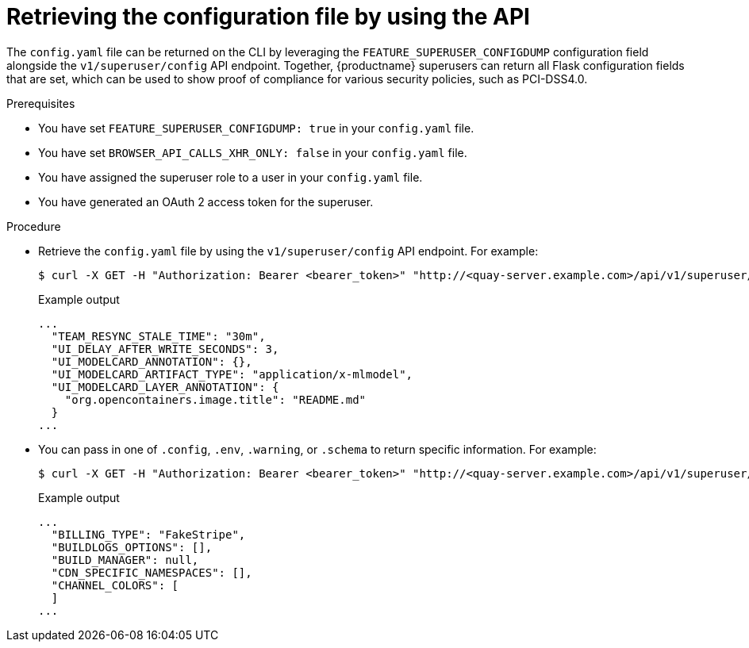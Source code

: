 // Document included in the following assemblies: 

// Configuring Red hat Quay

:_content-type: REFERENCE
[id="retrieving-config-file-api"]
= Retrieving the configuration file by using the API

The `config.yaml` file can be returned on the CLI by leveraging the `FEATURE_SUPERUSER_CONFIGDUMP` configuration field alongside the  `v1/superuser/config` API endpoint. Together, {productname} superusers can return all Flask configuration fields that are set, which can be used to show proof of compliance for various security policies, such as PCI-DSS4.0.

.Prerequisites

* You have set `FEATURE_SUPERUSER_CONFIGDUMP: true` in your `config.yaml` file.
* You have set `BROWSER_API_CALLS_XHR_ONLY: false` in your `config.yaml` file.
* You have assigned the superuser role to a user in your `config.yaml` file.
* You have generated an OAuth 2 access token for the superuser.

.Procedure

* Retrieve the `config.yaml` file by using the `v1/superuser/config` API endpoint. For example:
+
[source,terminal]
----
$ curl -X GET -H "Authorization: Bearer <bearer_token>" "http://<quay-server.example.com>/api/v1/superuser/config" | jq -r .config
----
+
.Example output
+
[source,terminal]
----
...
  "TEAM_RESYNC_STALE_TIME": "30m",
  "UI_DELAY_AFTER_WRITE_SECONDS": 3,
  "UI_MODELCARD_ANNOTATION": {},
  "UI_MODELCARD_ARTIFACT_TYPE": "application/x-mlmodel",
  "UI_MODELCARD_LAYER_ANNOTATION": {
    "org.opencontainers.image.title": "README.md"
  }
...
----

* You can pass in one of `.config`, `.env`, `.warning`, or `.schema` to return specific information. For example:
+
[source,terminal]
----
$ curl -X GET -H "Authorization: Bearer <bearer_token>" "http://<quay-server.example.com>/api/v1/superuser/config" | jq -r .warning
----
+
.Example output
+
[source,terminal]
----
...
  "BILLING_TYPE": "FakeStripe",
  "BUILDLOGS_OPTIONS": [],
  "BUILD_MANAGER": null,
  "CDN_SPECIFIC_NAMESPACES": [],
  "CHANNEL_COLORS": [
  ]
...
----